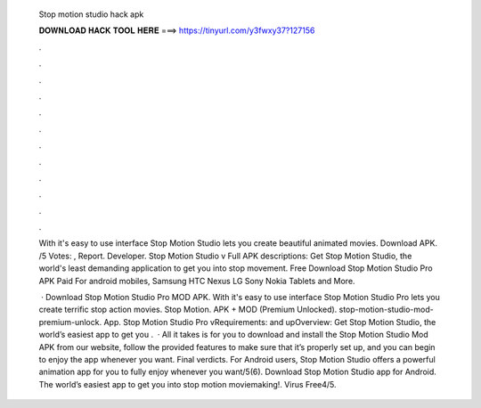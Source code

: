   Stop motion studio hack apk
  
  
  
  𝐃𝐎𝐖𝐍𝐋𝐎𝐀𝐃 𝐇𝐀𝐂𝐊 𝐓𝐎𝐎𝐋 𝐇𝐄𝐑𝐄 ===> https://tinyurl.com/y3fwxy37?127156
  
  
  
  .
  
  
  
  .
  
  
  
  .
  
  
  
  .
  
  
  
  .
  
  
  
  .
  
  
  
  .
  
  
  
  .
  
  
  
  .
  
  
  
  .
  
  
  
  .
  
  
  
  .
  
  With it's easy to use interface Stop Motion Studio lets you create beautiful animated movies. Download APK. /5 Votes: , Report. Developer. Stop Motion Studio v Full APK descriptions: Get Stop Motion Studio, the world's least demanding application to get you into stop movement. Free Download Stop Motion Studio Pro APK Paid For android mobiles, Samsung HTC Nexus LG Sony Nokia Tablets and More.
  
   · Download Stop Motion Studio Pro MOD APK. With it's easy to use interface Stop Motion Studio Pro lets you create terrific stop action movies. Stop Motion. APK + MOD (Premium Unlocked). stop-motion-studio-mod-premium-unlock. App. Stop Motion Studio Pro vRequirements: and upOverview: Get Stop Motion Studio, the world’s easiest app to get you .  · All it takes is for you to download and install the Stop Motion Studio Mod APK from our website, follow the provided features to make sure that it’s properly set up, and you can begin to enjoy the app whenever you want. Final verdicts. For Android users, Stop Motion Studio offers a powerful animation app for you to fully enjoy whenever you want/5(6). Download Stop Motion Studio app for Android. The world’s easiest app to get you into stop motion moviemaking!. Virus Free4/5.
